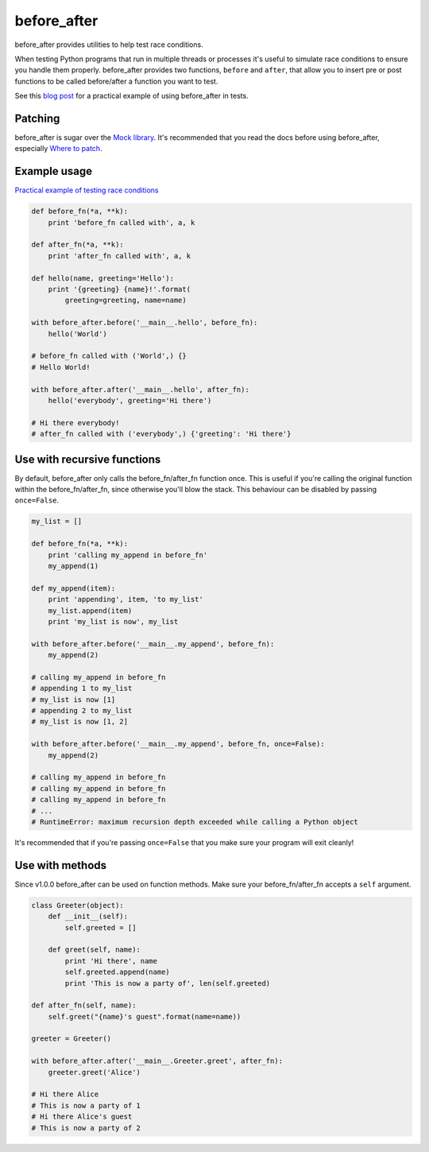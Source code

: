 before_after
============

before_after provides utilities to help test race conditions.

When testing Python programs that run in multiple threads or processes it's useful to simulate race conditions to ensure you handle them properly. before_after provides two functions, ``before`` and ``after``, that allow you to insert pre or post functions to be called before/after a function you want to test.

See this `blog post <http://www.oreills.co.uk/2015/03/01/testing-race-conditions-in-python.html>`_ for a practical example of using before_after in tests.


Patching
--------

before_after is sugar over the `Mock library <http://www.voidspace.org.uk/python/mock/>`_. It's recommended that you read the docs before using before_after, especially `Where to patch <http://www.voidspace.org.uk/python/mock/patch.html#where-to-patch>`_.


Example usage
-------------

`Practical example of testing race conditions <http://www.oreills.co.uk/2015/03/01/testing-race-conditions-in-python.html>`_

.. code:: python

    def before_fn(*a, **k):
        print 'before_fn called with', a, k

    def after_fn(*a, **k):
        print 'after_fn called with', a, k

    def hello(name, greeting='Hello'):
        print '{greeting} {name}!'.format(
            greeting=greeting, name=name)

    with before_after.before('__main__.hello', before_fn):
        hello('World')

    # before_fn called with ('World',) {}
    # Hello World!

    with before_after.after('__main__.hello', after_fn):
        hello('everybody', greeting='Hi there')

    # Hi there everybody!
    # after_fn called with ('everybody',) {'greeting': 'Hi there'}


Use with recursive functions
----------------------------

By default, before_after only calls the before_fn/after_fn function once. This is useful if you're calling the original function within the before_fn/after_fn, since otherwise you'll blow the stack. This behaviour can be disabled by passing ``once=False``.

.. code:: python

    my_list = []

    def before_fn(*a, **k):
        print 'calling my_append in before_fn'
        my_append(1)

    def my_append(item):
        print 'appending', item, 'to my_list'
        my_list.append(item)
        print 'my_list is now', my_list

    with before_after.before('__main__.my_append', before_fn):
        my_append(2)

    # calling my_append in before_fn
    # appending 1 to my_list
    # my_list is now [1]
    # appending 2 to my_list
    # my_list is now [1, 2]

    with before_after.before('__main__.my_append', before_fn, once=False):
        my_append(2)

    # calling my_append in before_fn
    # calling my_append in before_fn
    # calling my_append in before_fn
    # ...
    # RuntimeError: maximum recursion depth exceeded while calling a Python object

It's recommended that if you're passing ``once=False`` that you make sure your program will exit cleanly!


Use with methods
----------------

Since v1.0.0 before_after can be used on function methods. Make sure your before_fn/after_fn accepts a ``self`` argument.

.. code:: python

    class Greeter(object):
        def __init__(self):
            self.greeted = []

        def greet(self, name):
            print 'Hi there', name
            self.greeted.append(name)
            print 'This is now a party of', len(self.greeted)

    def after_fn(self, name):
        self.greet("{name}'s guest".format(name=name))

    greeter = Greeter()

    with before_after.after('__main__.Greeter.greet', after_fn):
        greeter.greet('Alice')

    # Hi there Alice
    # This is now a party of 1
    # Hi there Alice's guest
    # This is now a party of 2
